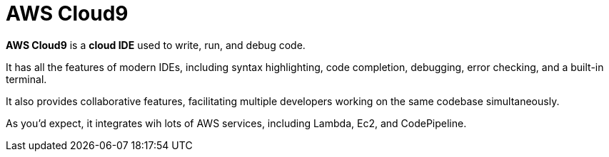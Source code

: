 = AWS Cloud9

*AWS Cloud9* is a *cloud IDE* used to write, run, and debug code.

It has all the features of modern IDEs, including syntax highlighting, code completion, debugging, error checking, and a built-in terminal.

It also provides collaborative features, facilitating multiple developers working on the same codebase simultaneously.

As you'd expect, it integrates wih lots of AWS services, including Lambda, Ec2, and CodePipeline.
